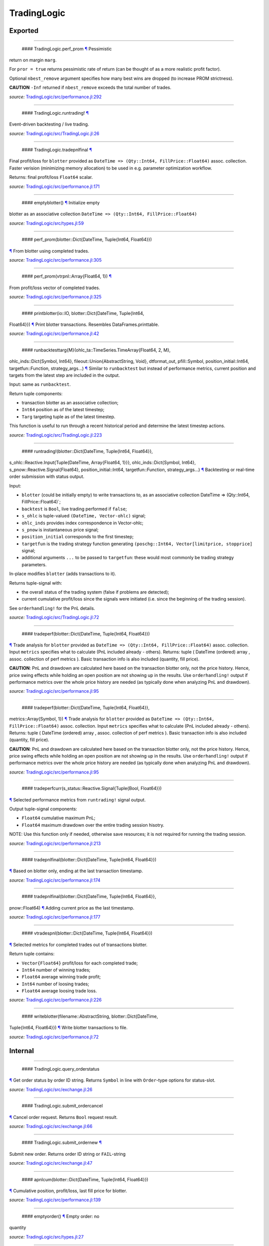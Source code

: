 TradingLogic
============

Exported
--------

--------------

 #### TradingLogic.perf\_prom `¶ <#function__perf_prom.1>`__ Pessimistic
return on margin ``marg``.

For ``pror = true`` returns pessimistic rate of return (can be thought
of as a more realistic profit factor).

Optional ``nbest_remove`` argument specifies how many best wins are
dropped (to increase PROM strictness).

**CAUTION** ``-Inf`` returned if ``nbest_remove`` exceeds the total
number of trades.

*source:*
`TradingLogic/src/performance.jl:292 <https://github.com/JuliaQuant/TradingLogic.jl/tree/a7fa54462e790f3cf5a6ee17e8d69d0ecc4688ee/src/performance.jl#L292>`__

--------------

 #### TradingLogic.runtrading! `¶ <#function__runtrading.1>`__
Event-driven backtesting / live trading.

*source:*
`TradingLogic/src/TradingLogic.jl:26 <https://github.com/JuliaQuant/TradingLogic.jl/tree/a7fa54462e790f3cf5a6ee17e8d69d0ecc4688ee/src/TradingLogic.jl#L26>`__

--------------

 #### TradingLogic.tradepnlfinal `¶ <#function__tradepnlfinal.1>`__
Final profit/loss for ``blotter`` provided as
``DateTime => (Qty::Int64, FillPrice::Float64)`` assoc. collection.
Faster verision (minimizing memory allocation) to be used in e.g.
parameter optimization workflow.

Returns: final profit/loss ``Float64`` scalar.

*source:*
`TradingLogic/src/performance.jl:171 <https://github.com/JuliaQuant/TradingLogic.jl/tree/a7fa54462e790f3cf5a6ee17e8d69d0ecc4688ee/src/performance.jl#L171>`__

--------------

 #### emptyblotter() `¶ <#method__emptyblotter.1>`__ Initialize empty
blotter as an associative collection
``DateTime => (Qty::Int64, FillPrice::Float64)``

*source:*
`TradingLogic/src/types.jl:59 <https://github.com/JuliaQuant/TradingLogic.jl/tree/a7fa54462e790f3cf5a6ee17e8d69d0ecc4688ee/src/types.jl#L59>`__

--------------

 #### perf\_prom(blotter::Dict{DateTime, Tuple{Int64, Float64}})
`¶ <#method__perf_prom.1>`__ From blotter using completed trades.

*source:*
`TradingLogic/src/performance.jl:305 <https://github.com/JuliaQuant/TradingLogic.jl/tree/a7fa54462e790f3cf5a6ee17e8d69d0ecc4688ee/src/performance.jl#L305>`__

--------------

 #### perf\_prom(vtrpnl::Array{Float64, 1}) `¶ <#method__perf_prom.2>`__
From profit/loss vector of completed trades.

*source:*
`TradingLogic/src/performance.jl:325 <https://github.com/JuliaQuant/TradingLogic.jl/tree/a7fa54462e790f3cf5a6ee17e8d69d0ecc4688ee/src/performance.jl#L325>`__

--------------

 #### printblotter(io::IO, blotter::Dict{DateTime, Tuple{Int64,
Float64}}) `¶ <#method__printblotter.1>`__ Print blotter transactions.
Resembles DataFrames.printtable.

*source:*
`TradingLogic/src/performance.jl:42 <https://github.com/JuliaQuant/TradingLogic.jl/tree/a7fa54462e790f3cf5a6ee17e8d69d0ecc4688ee/src/performance.jl#L42>`__

--------------

 #### runbacktesttarg{M}(ohlc\_ta::TimeSeries.TimeArray{Float64, 2, M},
ohlc\_inds::Dict{Symbol, Int64}, fileout::Union{AbstractString, Void},
dtformat\_out, pfill::Symbol, position\_initial::Int64,
targetfun::Function, strategy\_args...)
`¶ <#method__runbacktesttarg.1>`__ Similar to ``runbacktest`` but
instead of performance metrics, current position and targets from the
latest step are included in the output.

Input: same as ``runbacktest``.

Return tuple components:

-  transaction blotter as an associative collection;
-  ``Int64`` position as of the latest timestep;
-  ``Targ`` targeting tuple as of the latest timestep.

This function is useful to run through a recent historical period and
determine the latest timestep actions.

*source:*
`TradingLogic/src/TradingLogic.jl:223 <https://github.com/JuliaQuant/TradingLogic.jl/tree/a7fa54462e790f3cf5a6ee17e8d69d0ecc4688ee/src/TradingLogic.jl#L223>`__

--------------

 #### runtrading!(blotter::Dict{DateTime, Tuple{Int64, Float64}},
s\_ohlc::Reactive.Input{Tuple{DateTime, Array{Float64, 1}}},
ohlc\_inds::Dict{Symbol, Int64}, s\_pnow::Reactive.Signal{Float64},
position\_initial::Int64, targetfun::Function, strategy\_args...)
`¶ <#method__runtrading.1>`__ Backtesting or real-time order submission
with status output.

Input:

-  ``blotter`` (could be initially empty) to write transactions to, as
   an associative collection DateTime => (Qty::Int64,
   FillPrice::Float64)\`;
-  ``backtest`` is ``Bool``, live trading performed if ``false``;
-  ``s_ohlc`` is tuple-valued ``(DateTime, Vector-ohlc)`` signal;
-  ``ohlc_inds`` provides index correspondence in Vector-ohlc;
-  ``s_pnow`` is instantaneous price signal;
-  ``position_initial`` corresponds to the first timestep;
-  ``targetfun`` is the trading strategy function generating
   ``(poschg::Int64, Vector[limitprice, stopprice]`` signal;
-  additional arguments ``...`` to be passed to ``targetfun``: these
   would most commonly be trading strategy parameters.

In-place modifies ``blotter`` (adds transactions to it).

Returns tuple-signal with:

-  the overall status of the trading system (false if problems are
   detected);
-  current cumulative profit/loss since the signals were initiated (i.e.
   since the beginning of the trading session).

See ``orderhandling!`` for the PnL details.

*source:*
`TradingLogic/src/TradingLogic.jl:72 <https://github.com/JuliaQuant/TradingLogic.jl/tree/a7fa54462e790f3cf5a6ee17e8d69d0ecc4688ee/src/TradingLogic.jl#L72>`__

--------------

 #### tradeperf(blotter::Dict{DateTime, Tuple{Int64, Float64}})
`¶ <#method__tradeperf.1>`__ Trade analysis for ``blotter`` provided as
``DateTime => (Qty::Int64, FillPrice::Float64)`` assoc. collection.
Input ``metrics`` specifies what to calculate (PnL included already -
others). Returns: tuple ( DateTime (ordered) array , assoc. collection
of perf metrics ). Basic transaction info is also included (quantity,
fill price).

**CAUTION**: PnL and drawdown are calculated here based on the
transaction blotter only, not the price history. Hence, price swing
effects while holding an open position are not showing up in the
results. Use ``orderhandling!`` output if performance metrics over the
whole price history are needed (as typically done when analyzing PnL and
drawdown).

*source:*
`TradingLogic/src/performance.jl:95 <https://github.com/JuliaQuant/TradingLogic.jl/tree/a7fa54462e790f3cf5a6ee17e8d69d0ecc4688ee/src/performance.jl#L95>`__

--------------

 #### tradeperf(blotter::Dict{DateTime, Tuple{Int64, Float64}},
metrics::Array{Symbol, 1}) `¶ <#method__tradeperf.2>`__ Trade analysis
for ``blotter`` provided as
``DateTime => (Qty::Int64, FillPrice::Float64)`` assoc. collection.
Input ``metrics`` specifies what to calculate (PnL included already -
others). Returns: tuple ( DateTime (ordered) array , assoc. collection
of perf metrics ). Basic transaction info is also included (quantity,
fill price).

**CAUTION**: PnL and drawdown are calculated here based on the
transaction blotter only, not the price history. Hence, price swing
effects while holding an open position are not showing up in the
results. Use ``orderhandling!`` output if performance metrics over the
whole price history are needed (as typically done when analyzing PnL and
drawdown).

*source:*
`TradingLogic/src/performance.jl:95 <https://github.com/JuliaQuant/TradingLogic.jl/tree/a7fa54462e790f3cf5a6ee17e8d69d0ecc4688ee/src/performance.jl#L95>`__

--------------

 #### tradeperfcurr(s\_status::Reactive.Signal{Tuple{Bool, Float64}})
`¶ <#method__tradeperfcurr.1>`__ Selected performance metrics from
``runtrading!`` signal output.

Output tuple-signal components:

-  ``Float64`` cumulative maximum PnL;
-  ``Float64`` maximum drawdown over the entire trading session hisotry.

NOTE: Use this function only if needed, otherwise save resources; it is
not required for running the trading session.

*source:*
`TradingLogic/src/performance.jl:213 <https://github.com/JuliaQuant/TradingLogic.jl/tree/a7fa54462e790f3cf5a6ee17e8d69d0ecc4688ee/src/performance.jl#L213>`__

--------------

 #### tradepnlfinal(blotter::Dict{DateTime, Tuple{Int64, Float64}})
`¶ <#method__tradepnlfinal.1>`__ Based on blotter only, ending at the
last transaction timestamp.

*source:*
`TradingLogic/src/performance.jl:174 <https://github.com/JuliaQuant/TradingLogic.jl/tree/a7fa54462e790f3cf5a6ee17e8d69d0ecc4688ee/src/performance.jl#L174>`__

--------------

 #### tradepnlfinal(blotter::Dict{DateTime, Tuple{Int64, Float64}},
pnow::Float64) `¶ <#method__tradepnlfinal.2>`__ Adding current price as
the last timestamp.

*source:*
`TradingLogic/src/performance.jl:177 <https://github.com/JuliaQuant/TradingLogic.jl/tree/a7fa54462e790f3cf5a6ee17e8d69d0ecc4688ee/src/performance.jl#L177>`__

--------------

 #### vtradespnl(blotter::Dict{DateTime, Tuple{Int64, Float64}})
`¶ <#method__vtradespnl.1>`__ Selected metrics for completed trades out
of transactions blotter.

Return tuple contains:

-  ``Vector{Float64}`` profit/loss for each completed trade;
-  ``Int64`` number of winning trades;
-  ``Float64`` average winning trade profit;
-  ``Int64`` number of loosing trades;
-  ``Float64`` average loosing trade loss.

*source:*
`TradingLogic/src/performance.jl:226 <https://github.com/JuliaQuant/TradingLogic.jl/tree/a7fa54462e790f3cf5a6ee17e8d69d0ecc4688ee/src/performance.jl#L226>`__

--------------

 #### writeblotter(filename::AbstractString, blotter::Dict{DateTime,
Tuple{Int64, Float64}}) `¶ <#method__writeblotter.1>`__ Write blotter
transactions to file.

*source:*
`TradingLogic/src/performance.jl:72 <https://github.com/JuliaQuant/TradingLogic.jl/tree/a7fa54462e790f3cf5a6ee17e8d69d0ecc4688ee/src/performance.jl#L72>`__

Internal
--------

--------------

 #### TradingLogic.query\_orderstatus
`¶ <#function__query_orderstatus.1>`__ Get order status by order ID
string. Returns ``Symbol`` in line with ``Order``-type options for
status-slot.

*source:*
`TradingLogic/src/exchange.jl:26 <https://github.com/JuliaQuant/TradingLogic.jl/tree/a7fa54462e790f3cf5a6ee17e8d69d0ecc4688ee/src/exchange.jl#L26>`__

--------------

 #### TradingLogic.submit\_ordercancel
`¶ <#function__submit_ordercancel.1>`__ Cancel order request. Returns
``Bool`` request result.

*source:*
`TradingLogic/src/exchange.jl:66 <https://github.com/JuliaQuant/TradingLogic.jl/tree/a7fa54462e790f3cf5a6ee17e8d69d0ecc4688ee/src/exchange.jl#L66>`__

--------------

 #### TradingLogic.submit\_ordernew `¶ <#function__submit_ordernew.1>`__
Submit new order. Returns order ID string or ``FAIL``-string

*source:*
`TradingLogic/src/exchange.jl:47 <https://github.com/JuliaQuant/TradingLogic.jl/tree/a7fa54462e790f3cf5a6ee17e8d69d0ecc4688ee/src/exchange.jl#L47>`__

--------------

 #### apnlcum(blotter::Dict{DateTime, Tuple{Int64, Float64}})
`¶ <#method__apnlcum.1>`__ Cumulative position, profit/loss, last fill
price for blotter.

*source:*
`TradingLogic/src/performance.jl:139 <https://github.com/JuliaQuant/TradingLogic.jl/tree/a7fa54462e790f3cf5a6ee17e8d69d0ecc4688ee/src/performance.jl#L139>`__

--------------

 #### emptyorder() `¶ <#method__emptyorder.1>`__ Empty order: no
quantity

*source:*
`TradingLogic/src/types.jl:27 <https://github.com/JuliaQuant/TradingLogic.jl/tree/a7fa54462e790f3cf5a6ee17e8d69d0ecc4688ee/src/types.jl#L27>`__

--------------

 #### fsigchange(prev, x) `¶ <#method__fsigchange.1>`__ Signal value
change function to be used with foldl; use with (Bool, signal\_t=0)
tuple as initial fold value

*source:*
`TradingLogic/src/sigutils.jl:9 <https://github.com/JuliaQuant/TradingLogic.jl/tree/a7fa54462e790f3cf5a6ee17e8d69d0ecc4688ee/src/sigutils.jl#L9>`__

--------------

 #### getorderposchg(orde::TradingLogic.Order)
`¶ <#method__getorderposchg.1>`__ Signed position change in the Order
object

*source:*
`TradingLogic/src/types.jl:39 <https://github.com/JuliaQuant/TradingLogic.jl/tree/a7fa54462e790f3cf5a6ee17e8d69d0ecc4688ee/src/types.jl#L39>`__

--------------

 #### goldencrossmktstate(mafast::Float64, maslow::Float64)
`¶ <#method__goldencrossmktstate.1>`__ Market state in goldencross
strategy.

*source:*
`TradingLogic/src/strategies/goldencross.jl:2 <https://github.com/JuliaQuant/TradingLogic.jl/tree/a7fa54462e790f3cf5a6ee17e8d69d0ecc4688ee/src/strategies/goldencross.jl#L2>`__

--------------

 #### goldencrossposlogic(mktstate::Symbol, targetqty::Int64,
position\_actual\_mut::Array{Int64, 1})
`¶ <#method__goldencrossposlogic.1>`__ Target position for goldencross
strategy. This simplest form involves only market orders, long-side
enter. ... Returns ``(poschg::Int64, Vector[limitprice, stopprice]``.

*source:*
`TradingLogic/src/strategies/goldencross.jl:22 <https://github.com/JuliaQuant/TradingLogic.jl/tree/a7fa54462e790f3cf5a6ee17e8d69d0ecc4688ee/src/strategies/goldencross.jl#L22>`__

--------------

 #### goldencrosstarget(s\_ohlc::Reactive.Input{Tuple{DateTime,
Array{Float64, 1}}}, ohlc\_inds::Dict{Symbol, Int64},
position\_actual\_mut::Array{Int64, 1}, targetqty::Int64)
`¶ <#method__goldencrosstarget.1>`__ Target signal for goldencross
strategy.

*source:*
`TradingLogic/src/strategies/goldencross.jl:49 <https://github.com/JuliaQuant/TradingLogic.jl/tree/a7fa54462e790f3cf5a6ee17e8d69d0ecc4688ee/src/strategies/goldencross.jl#L49>`__

--------------

 #### goldencrosstarget(s\_ohlc::Reactive.Input{Tuple{DateTime,
Array{Float64, 1}}}, ohlc\_inds::Dict{Symbol, Int64},
position\_actual\_mut::Array{Int64, 1}, targetqty::Int64,
nsma\_fast::Int64) `¶ <#method__goldencrosstarget.2>`__ Target signal
for goldencross strategy.

*source:*
`TradingLogic/src/strategies/goldencross.jl:49 <https://github.com/JuliaQuant/TradingLogic.jl/tree/a7fa54462e790f3cf5a6ee17e8d69d0ecc4688ee/src/strategies/goldencross.jl#L49>`__

--------------

 #### goldencrosstarget(s\_ohlc::Reactive.Input{Tuple{DateTime,
Array{Float64, 1}}}, ohlc\_inds::Dict{Symbol, Int64},
position\_actual\_mut::Array{Int64, 1}, targetqty::Int64,
nsma\_fast::Int64, nsma\_slow::Int64)
`¶ <#method__goldencrosstarget.3>`__ Target signal for goldencross
strategy.

*source:*
`TradingLogic/src/strategies/goldencross.jl:49 <https://github.com/JuliaQuant/TradingLogic.jl/tree/a7fa54462e790f3cf5a6ee17e8d69d0ecc4688ee/src/strategies/goldencross.jl#L49>`__

--------------

 #### initbuff(nbuff::Int64, xinit::Float64) `¶ <#method__initbuff.1>`__
Initialization of ``nbuff``-size float-elements buffer with NaNs and
last element ``xinit``.

*source:*
`TradingLogic/src/sigutils.jl:43 <https://github.com/JuliaQuant/TradingLogic.jl/tree/a7fa54462e790f3cf5a6ee17e8d69d0ecc4688ee/src/sigutils.jl#L43>`__

--------------

 #### ispending(orde::TradingLogic.Order) `¶ <#method__ispending.1>`__
Check if order status is ``:pending``

*source:*
`TradingLogic/src/types.jl:30 <https://github.com/JuliaQuant/TradingLogic.jl/tree/a7fa54462e790f3cf5a6ee17e8d69d0ecc4688ee/src/types.jl#L30>`__

--------------

 #### luxormktstate(mafast::Float64, maslow::Float64)
`¶ <#method__luxormktstate.1>`__ Market state in luxor strategy

*source:*
`TradingLogic/src/strategies/luxor.jl:2 <https://github.com/JuliaQuant/TradingLogic.jl/tree/a7fa54462e790f3cf5a6ee17e8d69d0ecc4688ee/src/strategies/luxor.jl#L2>`__

--------------

 #### luxorposlogic(mktstate::Symbol, mktchgh::Float64,
mktchgl::Float64, pthresh::Float64, targetqty::Int64,
position\_actual\_mut::Array{Int64, 1}) `¶ <#method__luxorposlogic.1>`__
Target position and stop, limit prices (if any) for luxor strategy. ...
Returns ``(poschg::Int64, Vector[limitprice, stopprice]``.

*source:*
`TradingLogic/src/strategies/luxor.jl:30 <https://github.com/JuliaQuant/TradingLogic.jl/tree/a7fa54462e790f3cf5a6ee17e8d69d0ecc4688ee/src/strategies/luxor.jl#L30>`__

--------------

 #### luxortarget(s\_ohlc::Reactive.Input{Tuple{DateTime, Array{Float64,
1}}}, ohlc\_inds::Dict{Symbol, Int64},
position\_actual\_mut::Array{Int64, 1}, nsma\_fast::Int64,
nsma\_slow::Int64, pthreshold::Float64, targetqty::Int64)
`¶ <#method__luxortarget.1>`__ Target signal for luxor strategy.

*source:*
`TradingLogic/src/strategies/luxor.jl:60 <https://github.com/JuliaQuant/TradingLogic.jl/tree/a7fa54462e790f3cf5a6ee17e8d69d0ecc4688ee/src/strategies/luxor.jl#L60>`__

--------------

 #### neworderid(trig::ASCIIString) `¶ <#method__neworderid.1>`__
Generate oder ID string for a new order

*source:*
`TradingLogic/src/orderhandl.jl:4 <https://github.com/JuliaQuant/TradingLogic.jl/tree/a7fa54462e790f3cf5a6ee17e8d69d0ecc4688ee/src/orderhandl.jl#L4>`__

--------------

 #### orderhandling!(targ::Tuple{Int64, Array{Float64, 1}},
pnow::Float64, tnow::DateTime, position\_actual\_mut::Array{Int64, 1},
ordcurr::TradingLogic.Order, blotter::Dict{DateTime, Tuple{Int64,
Float64}}, backtest::Bool) `¶ <#method__orderhandling.1>`__ Order
handling for backtesting and live trading. Input: - target ``targ`` as
``(poschg::Int64, Vector[limitprice, stopprice]``; -
current/instantaneous price ``pnow`` - current time ``tnow``; for
backtest, the time corresponding to ``targ`` (i.e. the current OHLC
step/bar time).

In-place modifies:

-  ``position_actual_mut`` vector;
-  ``ordcurr`` object;
-  ``backtestblotter`` associative collection.

Returns tuple with:

-  ``Bool`` system status;
-  ``Float64`` current cumulative profit/loss.

NOTE: As opposed to ``tradeperf`` function, here total PnL is updated at
each price change time-point.

*source:*
`TradingLogic/src/orderhandl.jl:87 <https://github.com/JuliaQuant/TradingLogic.jl/tree/a7fa54462e790f3cf5a6ee17e8d69d0ecc4688ee/src/orderhandl.jl#L87>`__

--------------

 #### perf\_pror\_auxil(ppos::Float64, pneg::Float64)
`¶ <#method__perf_pror_auxil.1>`__ Pessimistic rate of return with
extreme case handling.

*source:*
`TradingLogic/src/performance.jl:295 <https://github.com/JuliaQuant/TradingLogic.jl/tree/a7fa54462e790f3cf5a6ee17e8d69d0ecc4688ee/src/performance.jl#L295>`__

--------------

 #### plimitcheck(orde::TradingLogic.Order, pnow::Float64)
`¶ <#method__plimitcheck.1>`__ Backtesting helper function: check if
limit-price is reached

*source:*
`TradingLogic/src/exchange.jl:12 <https://github.com/JuliaQuant/TradingLogic.jl/tree/a7fa54462e790f3cf5a6ee17e8d69d0ecc4688ee/src/exchange.jl#L12>`__

--------------

 #### printvecstring(io, vstring::Array{T, 1}, separator::Char,
quotemark::Char) `¶ <#method__printvecstring.1>`__ Print a text line
from string vector.

*source:*
`TradingLogic/src/performance.jl:25 <https://github.com/JuliaQuant/TradingLogic.jl/tree/a7fa54462e790f3cf5a6ee17e8d69d0ecc4688ee/src/performance.jl#L25>`__

--------------

 #### query\_orderstatus(orde::TradingLogic.Order, pnow::Float64)
`¶ <#method__query_orderstatus.1>`__ Order status: backtesting version
based on current price ``pnow``

*source:*
`TradingLogic/src/exchange.jl:29 <https://github.com/JuliaQuant/TradingLogic.jl/tree/a7fa54462e790f3cf5a6ee17e8d69d0ecc4688ee/src/exchange.jl#L29>`__

--------------

 #### query\_orderstatus(ordid::ASCIIString)
`¶ <#method__query_orderstatus.2>`__ Order status: live version

*source:*
`TradingLogic/src/exchange.jl:41 <https://github.com/JuliaQuant/TradingLogic.jl/tree/a7fa54462e790f3cf5a6ee17e8d69d0ecc4688ee/src/exchange.jl#L41>`__

--------------

 #### runbacktestcore{M}(ohlc\_ta::TimeSeries.TimeArray{Float64, 2, M},
s\_ohlc::Reactive.Input{Tuple{DateTime, Array{Float64, 1}}},
s\_status::Reactive.Signal{Tuple{Bool, Float64}},
s\_perf::Reactive.Signal{Tuple{Float64, Float64}},
fileout::Union{AbstractString, Void}, dtformat\_out)
`¶ <#method__runbacktestcore.1>`__ Core of the backtest run.

*source:*
`TradingLogic/src/TradingLogic.jl:255 <https://github.com/JuliaQuant/TradingLogic.jl/tree/a7fa54462e790f3cf5a6ee17e8d69d0ecc4688ee/src/TradingLogic.jl#L255>`__

--------------

 #### schange{T}(s\_inp::Reactive.Signal{T}) `¶ <#method__schange.1>`__
Bool change signal, true when input signal changes

*source:*
`TradingLogic/src/sigutils.jl:16 <https://github.com/JuliaQuant/TradingLogic.jl/tree/a7fa54462e790f3cf5a6ee17e8d69d0ecc4688ee/src/sigutils.jl#L16>`__

--------------

 #### setcancelled!(orde::TradingLogic.Order)
`¶ <#method__setcancelled.1>`__ Change order status to ``:cancelled``

*source:*
`TradingLogic/src/types.jl:33 <https://github.com/JuliaQuant/TradingLogic.jl/tree/a7fa54462e790f3cf5a6ee17e8d69d0ecc4688ee/src/types.jl#L33>`__

--------------

 #### sighistbuffer!(buffer, valnew) `¶ <#method__sighistbuffer.1>`__
Buffer for storing previous signal values to be used with foldl when
indicators are calculated based on signal history.

**IMPORTANT**: Initial value supplied to ``foldl`` determines buffer
window size, i.e. how many past signal values are retained (rolling
window size). In the case of e.g. SMA that would be moving average
window. Specifying initial value may be tricky: see ``test/signals.jl``.

In-place modifies ``buffer`` argument and returns updated one.

*source:*
`TradingLogic/src/sigutils.jl:33 <https://github.com/JuliaQuant/TradingLogic.jl/tree/a7fa54462e790f3cf5a6ee17e8d69d0ecc4688ee/src/sigutils.jl#L33>`__

--------------

 #### submit\_ordercancel(orde::TradingLogic.Order)
`¶ <#method__submit_ordercancel.1>`__ Cancel pending order backtest
version

*source:*
`TradingLogic/src/exchange.jl:69 <https://github.com/JuliaQuant/TradingLogic.jl/tree/a7fa54462e790f3cf5a6ee17e8d69d0ecc4688ee/src/exchange.jl#L69>`__

--------------

 #### submit\_ordercancel(ordid::ASCIIString)
`¶ <#method__submit_ordercancel.2>`__ Cancel order live version: provide
order ID string ``ordid``

*source:*
`TradingLogic/src/exchange.jl:79 <https://github.com/JuliaQuant/TradingLogic.jl/tree/a7fa54462e790f3cf5a6ee17e8d69d0ecc4688ee/src/exchange.jl#L79>`__

--------------

 #### submit\_ordernew(orde::TradingLogic.Order, backtest::Bool)
`¶ <#method__submit_ordernew.1>`__ New order submission: backtesting
version.

*source:*
`TradingLogic/src/exchange.jl:50 <https://github.com/JuliaQuant/TradingLogic.jl/tree/a7fa54462e790f3cf5a6ee17e8d69d0ecc4688ee/src/exchange.jl#L50>`__

--------------

 #### submit\_ordernew(orde::TradingLogic.Order,
position\_actual::Int64) `¶ <#method__submit_ordernew.2>`__ New order
submission: live version

*source:*
`TradingLogic/src/exchange.jl:59 <https://github.com/JuliaQuant/TradingLogic.jl/tree/a7fa54462e790f3cf5a6ee17e8d69d0ecc4688ee/src/exchange.jl#L59>`__

--------------

 #### targ2order!(orde::TradingLogic.Order, targ::Tuple{Int64,
Array{Float64, 1}}, trig::ASCIIString, position\_actual::Int64,
backtest::Bool) `¶ <#method__targ2order.1>`__ Prepare new order from
``targ`` (``(poschg::Int64, Vector[limitprice,stopprice]``) and
trigger-string ``trig``. Note: this function prepares limit and market
orders for submission. Stop-part of stoplimit orders is handled at the
software level in ``orderhandling!`` (even for live trading), which
calls ``targ2order!`` for limit order submission if stop-price of
stoplimit order is reached. ... Overwrites ``orde`` and returns ``Bool``
request status.

*source:*
`TradingLogic/src/orderhandl.jl:20 <https://github.com/JuliaQuant/TradingLogic.jl/tree/a7fa54462e790f3cf5a6ee17e8d69d0ecc4688ee/src/orderhandl.jl#L20>`__

--------------

 #### tradeperffold(perfprev::Tuple{Float64, Float64},
statusnow::Tuple{Bool, Float64}) `¶ <#method__tradeperffold.1>`__
Performance metrics helper function for use in foldl.

*source:*
`TradingLogic/src/performance.jl:186 <https://github.com/JuliaQuant/TradingLogic.jl/tree/a7fa54462e790f3cf5a6ee17e8d69d0ecc4688ee/src/performance.jl#L186>`__

--------------

 #### vapblotter(blotter::Dict{DateTime, Tuple{Int64, Float64}})
`¶ <#method__vapblotter.1>`__ Amount ``Vector{Int64)`` and price
``Vector{Float64)`` from blotter in chronological order (returns vector
tuple).

*source:*
`TradingLogic/src/performance.jl:10 <https://github.com/JuliaQuant/TradingLogic.jl/tree/a7fa54462e790f3cf5a6ee17e8d69d0ecc4688ee/src/performance.jl#L10>`__

--------------

 #### vtblotter(blotter::Dict{DateTime, Tuple{Int64, Float64}})
`¶ <#method__vtblotter.1>`__ Ordered timestamps from blotter associative
collection.

*source:*
`TradingLogic/src/performance.jl:4 <https://github.com/JuliaQuant/TradingLogic.jl/tree/a7fa54462e790f3cf5a6ee17e8d69d0ecc4688ee/src/performance.jl#L4>`__

--------------

 #### TradingLogic.Order `¶ <#type__order.1>`__ Order type

*source:*
`TradingLogic/src/types.jl:5 <https://github.com/JuliaQuant/TradingLogic.jl/tree/a7fa54462e790f3cf5a6ee17e8d69d0ecc4688ee/src/types.jl#L5>`__
